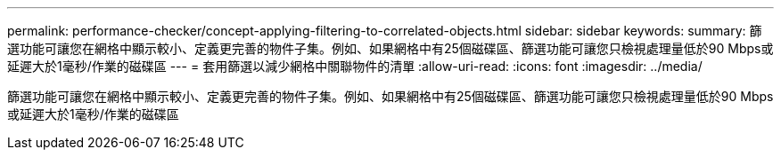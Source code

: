 ---
permalink: performance-checker/concept-applying-filtering-to-correlated-objects.html 
sidebar: sidebar 
keywords:  
summary: 篩選功能可讓您在網格中顯示較小、定義更完善的物件子集。例如、如果網格中有25個磁碟區、篩選功能可讓您只檢視處理量低於90 Mbps或延遲大於1毫秒/作業的磁碟區 
---
= 套用篩選以減少網格中關聯物件的清單
:allow-uri-read: 
:icons: font
:imagesdir: ../media/


[role="lead"]
篩選功能可讓您在網格中顯示較小、定義更完善的物件子集。例如、如果網格中有25個磁碟區、篩選功能可讓您只檢視處理量低於90 Mbps或延遲大於1毫秒/作業的磁碟區
